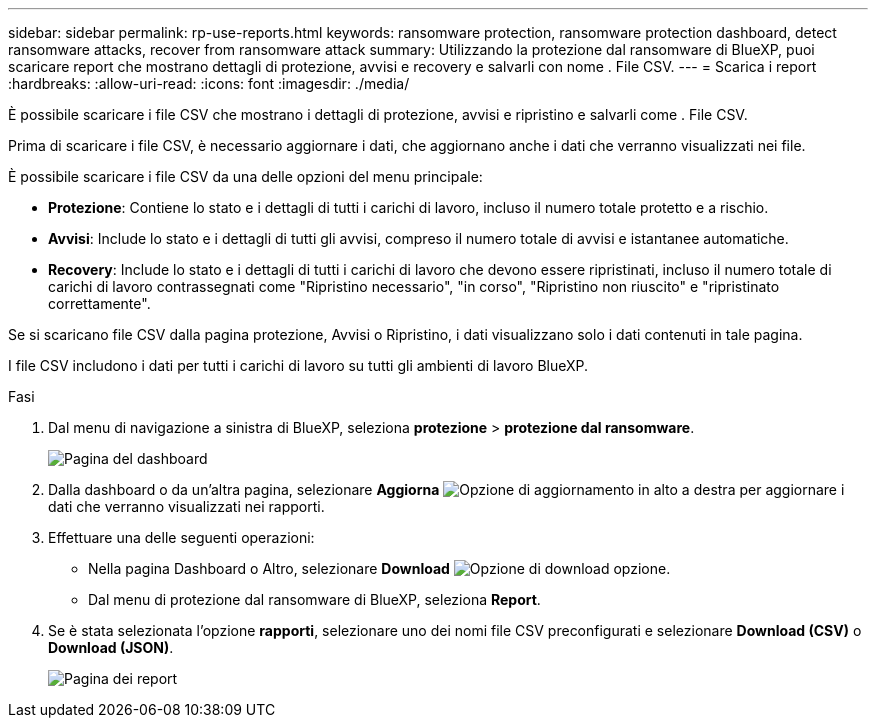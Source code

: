 ---
sidebar: sidebar 
permalink: rp-use-reports.html 
keywords: ransomware protection, ransomware protection dashboard, detect ransomware attacks, recover from ransomware attack 
summary: Utilizzando la protezione dal ransomware di BlueXP, puoi scaricare report che mostrano dettagli di protezione, avvisi e recovery e salvarli con nome . File CSV. 
---
= Scarica i report
:hardbreaks:
:allow-uri-read: 
:icons: font
:imagesdir: ./media/


[role="lead"]
È possibile scaricare i file CSV che mostrano i dettagli di protezione, avvisi e ripristino e salvarli come . File CSV.

Prima di scaricare i file CSV, è necessario aggiornare i dati, che aggiornano anche i dati che verranno visualizzati nei file.

È possibile scaricare i file CSV da una delle opzioni del menu principale:

* *Protezione*: Contiene lo stato e i dettagli di tutti i carichi di lavoro, incluso il numero totale protetto e a rischio.
* *Avvisi*: Include lo stato e i dettagli di tutti gli avvisi, compreso il numero totale di avvisi e istantanee automatiche.
* *Recovery*: Include lo stato e i dettagli di tutti i carichi di lavoro che devono essere ripristinati, incluso il numero totale di carichi di lavoro contrassegnati come "Ripristino necessario", "in corso", "Ripristino non riuscito" e "ripristinato correttamente".


Se si scaricano file CSV dalla pagina protezione, Avvisi o Ripristino, i dati visualizzano solo i dati contenuti in tale pagina.

I file CSV includono i dati per tutti i carichi di lavoro su tutti gli ambienti di lavoro BlueXP.

.Fasi
. Dal menu di navigazione a sinistra di BlueXP, seleziona *protezione* > *protezione dal ransomware*.
+
image:screen-dashboard.png["Pagina del dashboard"]

. Dalla dashboard o da un'altra pagina, selezionare *Aggiorna* image:button-refresh.png["Opzione di aggiornamento"] in alto a destra per aggiornare i dati che verranno visualizzati nei rapporti.
. Effettuare una delle seguenti operazioni:
+
** Nella pagina Dashboard o Altro, selezionare *Download* image:button-download.png["Opzione di download"] opzione.
** Dal menu di protezione dal ransomware di BlueXP, seleziona *Report*.


. Se è stata selezionata l'opzione *rapporti*, selezionare uno dei nomi file CSV preconfigurati e selezionare *Download (CSV)* o *Download (JSON)*.
+
image:screen-reports.png["Pagina dei report"]


